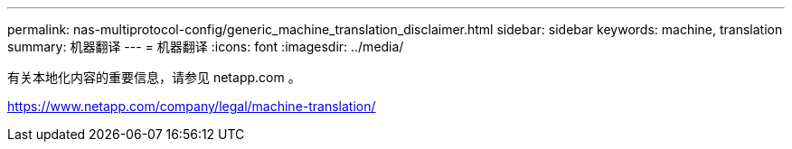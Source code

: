 ---
permalink: nas-multiprotocol-config/generic_machine_translation_disclaimer.html 
sidebar: sidebar 
keywords: machine, translation 
summary: 机器翻译 
---
= 机器翻译
:icons: font
:imagesdir: ../media/


有关本地化内容的重要信息，请参见 netapp.com 。

https://www.netapp.com/company/legal/machine-translation/[]
